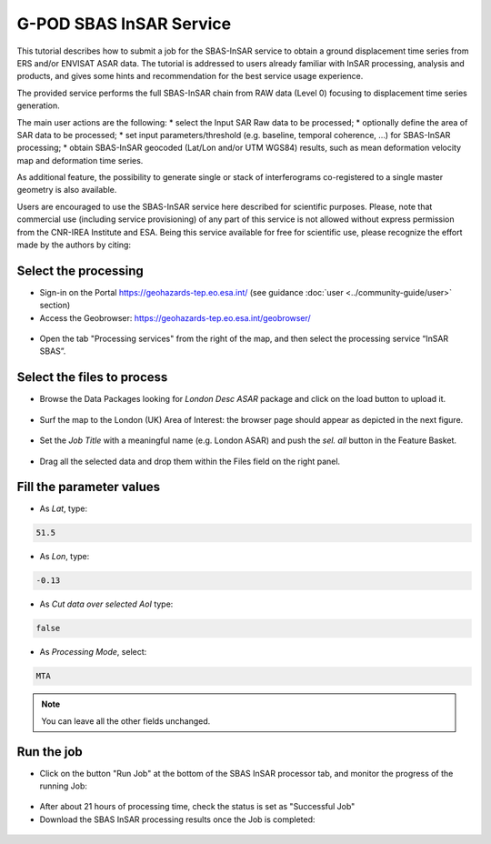 G-POD SBAS InSAR Service
~~~~~~~~~~~~~~~~~~~~~~~~

This tutorial describes how to submit a job for the SBAS-InSAR service to obtain a ground displacement time series from ERS and/or ENVISAT ASAR data. The tutorial is addressed to users already familiar with InSAR processing, analysis and products, and gives some hints and recommendation for the best service usage experience.

The provided service performs the full SBAS-InSAR chain from RAW data (Level 0) focusing to displacement time series generation.

The main user actions are the following:
*	select the Input SAR Raw data to be processed;
*	optionally define the area of SAR data to be processed;
*	set input parameters/threshold (e.g. baseline, temporal coherence, …) for SBAS-InSAR processing;
*	obtain SBAS-InSAR geocoded (Lat/Lon and/or UTM WGS84) results, such as mean deformation velocity map and deformation time series.

As additional feature, the possibility to generate single or stack of interferograms co-registered to a single master geometry is also available.

Users are encouraged to use the SBAS-InSAR service here described for scientific purposes. Please, note that commercial use (including service provisioning) of any part of this service is not allowed without express permission from the CNR-IREA Institute and ESA. 
Being this service available for free for scientific use, please recognize the effort made by the authors by citing:

=====  =====  ======
F. Casu, S. Elefante, P. Imperatore, I. Zinno, M. Manunta, C. De Luca and R. Lanari, "SBAS-DInSAR Parallel Processing for Deformation Time-Series Computation," IEEE JSTARS, vol. 7, no. 8, pp. 3285-3296, 2014, doi: 10.1109/JSTARS.2014.2322671
=====  =====  ======

Select the processing
=====================

* Sign-in on the Portal https://geohazards-tep.eo.esa.int/ (see guidance :doc:`user <../community-guide/user>` section)

* Access the Geobrowser: https://geohazards-tep.eo.esa.int/geobrowser/

.. figure:: assets/tuto_sbas_0.png
	:figclass: align-center
        :width: 750px
        :align: center

* Open the tab "Processing services" from the right of the map, and then select the processing service “InSAR SBAS”.

.. figure:: assets/tuto_sbas_1.png
	:figclass: align-center
        :width: 750px
        :align: center


Select the files to process
===================

* Browse the Data Packages looking for *London Desc ASAR* package and click on the load button to upload it.

.. figure:: assets/tuto_sbas_2.png
	:figclass: align-center
        :width: 750px
        :align: center

* Surf the map to the London (UK) Area of Interest: the browser page should appear as depicted in the next figure.

.. figure:: assets/tuto_sbas_3.png
	:figclass: align-center
        :width: 750px
        :align: center
        
* Set the *Job Title* with a meaningful name (e.g. London ASAR) and push the *sel. all* button in the Feature Basket. 
      
.. figure:: assets/tuto_sbas_4.png
	:figclass: align-center
        :width: 750px
        :align: center
                
* Drag all the selected data and drop them within the Files field on the right panel.                
                
.. figure:: assets/tuto_sbas_5.png
	:figclass: align-center
        :width: 750px
        :align: center                
                
                
Fill the parameter values
===================

* As *Lat*, type:

.. code-block:: sbas-parameter
  
  51.5

* As *Lon*, type:

.. code-block:: sbas-parameter
  
 -0.13
 
* As *Cut data over selected AoI* type:

.. code-block:: sbas-parameter

  false

* As *Processing Mode*, select:

.. code-block:: sbas-parameter
  
  MTA

.. figure:: assets/tuto_sbas_6.png
	:figclass: align-center
        :width: 750px
        :align: center
        
.. note::

  You can leave all the other fields unchanged.

Run the job
===========

* Click on the button "Run Job" at the bottom of the SBAS InSAR processor tab, and monitor the progress of the running Job:

.. figure:: assets/tuto_sbas_7.png
	:figclass: align-center
        :width: 750px
        :align: center

* After about 21 hours of processing time, check the status is set as "Successful Job"

* Download the SBAS InSAR processing results once the Job is completed:

.. figure:: assets/tuto_sbas_8.png
	:figclass: align-center
        :width: 750px
        :align: center
